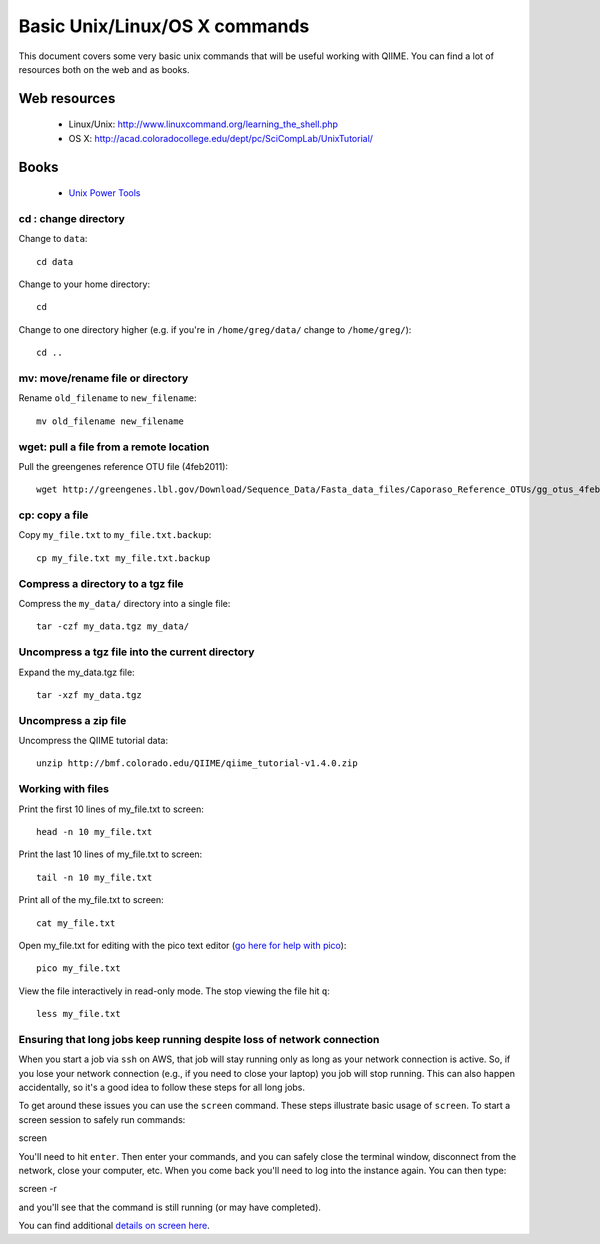 .. _unix_commands:

=============================================
Basic Unix/Linux/OS X commands
=============================================

This document covers some very basic unix commands that will be useful working with QIIME. You can find a lot of resources both on the web and as books.

Web resources
-------------

 * Linux/Unix: http://www.linuxcommand.org/learning_the_shell.php
 * OS X: http://acad.coloradocollege.edu/dept/pc/SciCompLab/UnixTutorial/

Books
-----

 * `Unix Power Tools <http://oreilly.com/catalog/9780596003302>`_


cd : change directory
========================

Change to ``data``::

	cd data

Change to your home directory::

	cd

Change to one directory higher (e.g. if you're in ``/home/greg/data/`` change to ``/home/greg/``)::

	cd ..

mv: move/rename file or directory
=================================

Rename ``old_filename`` to ``new_filename``::

	mv old_filename new_filename

wget: pull a file from a remote location
========================================

Pull the greengenes reference OTU file (4feb2011)::

	wget http://greengenes.lbl.gov/Download/Sequence_Data/Fasta_data_files/Caporaso_Reference_OTUs/gg_otus_4feb2011.tgz

cp: copy a file
===============

Copy ``my_file.txt`` to ``my_file.txt.backup``::

	cp my_file.txt my_file.txt.backup

Compress a directory to a tgz file
==================================

Compress the ``my_data/`` directory into a single file::

	tar -czf my_data.tgz my_data/

Uncompress a tgz file into the current directory
================================================

Expand the my_data.tgz file::

	tar -xzf my_data.tgz

Uncompress a zip file
=====================

Uncompress the QIIME tutorial data::

	unzip http://bmf.colorado.edu/QIIME/qiime_tutorial-v1.4.0.zip

Working with files
==================

Print the first 10 lines of my_file.txt to screen::

	head -n 10 my_file.txt

Print the last 10 lines of my_file.txt to screen::

	tail -n 10 my_file.txt

Print all of the my_file.txt to screen::

	cat my_file.txt

Open my_file.txt for editing with the pico text editor (`go here for help with pico <http://www.uic.edu/depts/accc/software/pine/pico.html>`_)::

	pico my_file.txt

View the file interactively in read-only mode. The stop viewing the file hit ``q``::

	less my_file.txt

Ensuring that long jobs keep running despite loss of network connection
=======================================================================

When you start a job via ``ssh`` on AWS, that job will stay running only as long as your network connection is active. So, if you lose your network connection (e.g., if you need to close your laptop) you job will stop running. This can also happen accidentally, so it's a good idea to follow these steps for all long jobs.

To get around these issues you can use the ``screen`` command. These steps illustrate basic usage of ``screen``. To start a screen session to safely run commands::

screen

You'll need to hit ``enter``.  Then enter your commands, and you can safely close the terminal window, disconnect from the network, close your computer, etc. When you come back you'll need to log into the instance again. You can then type::

screen -r

and you'll see that the command is still running (or may have completed).

You can find additional `details on screen here <http://www.ibm.com/developerworks/aix/library/au-gnu_screen/>`_.

